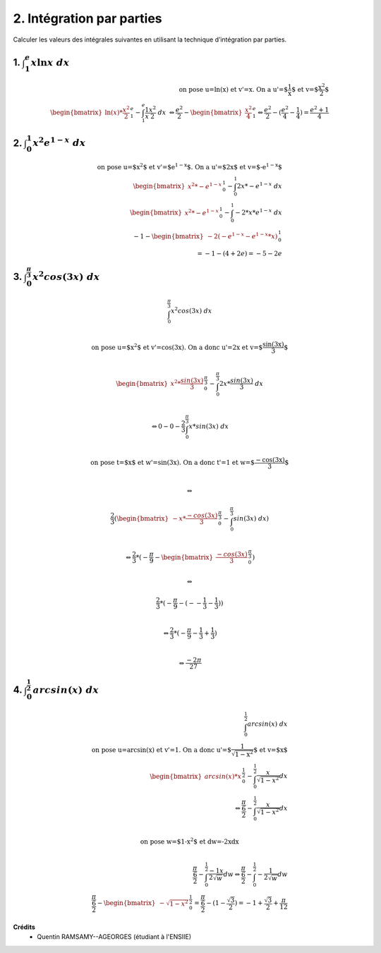 ================================
2. Intégration par parties
================================

.. image:: https://img.shields.io/badge/correction-vérifiée-green.svg?style=flat&amp;colorA=E1523D&amp;colorB=007D8A
   :alt: correction vérifiée

Calculer les valeurs des intégrales suivantes en utilisant la technique d’intégration par parties.

1. :math:`\int_{1}^{e} x\ln{x}\ dx`
--------------------------------------

.. math::

		\text{on pose u=ln(x) et v'=x. On a u'=$\frac{1}{x}$ et v=$\frac{x^2}{2}$} \\
		\begin{bmatrix}\ln(x) * \frac{x^2}{2}\end{bmatrix}_{1}^{e} - \int_{1}^{e} \frac{1}{x} \frac{x^2}{2} \ dx \
		\Leftrightarrow
		\frac{e^2}{2} - \begin{bmatrix} \frac{x^2}{4} \end{bmatrix}_{1}^{e}
		\Leftrightarrow
		\frac{e^2}{2} - (\frac{e^2}{4} - \frac{1}{4}) = \frac{e^2 + 1}{4}

2. :math:`\int_{0}^{1} x^2e^{1-x}\ dx`
----------------------------------------

.. math::

		\text{on pose u=$x^2$ et v'=$e^{1-x}$. On a u'=$2x$ et v=$-e^{1-x}$} \\
		\begin{bmatrix}x^2 * -e^{1-x} \end{bmatrix}_{0}^{1} - \int_{0}^{1} 2x * -e^{1-x} \ dx
		\\
		\begin{bmatrix}x^2 * -e^{1-x} \end{bmatrix}_{0}^{1} - \int_{0}^{1} -2 * x *e^{1-x} \ dx
		\\
		-1 - \begin{bmatrix} -2 (-e^{1-x} - e^{1-x}*x) \end{bmatrix}_{0}^{1} \\
		= -1 - (4+2e) = -5-2e

3. :math:`\int_{0}^{\frac{\pi}{3}} x^2cos(3{x})\ dx`
-------------------------------------------------------------

.. math::

		\int_{0}^{\frac{\pi}{3}} x^2cos(3{x})\ dx \\

		\text{on pose u=$x^2$ et v'=cos(3x). On a donc u'=2x et v=$\frac{sin(3x)}{3}$ } \\

		\begin{bmatrix} x^2 *  \frac{sin(3x)}{3}\end{bmatrix}_{0}^{\frac{\pi}{3}} - \int_{0}^{\frac{\pi}{3}} 2x *   \frac{sin(3x)}{3} \ dx \\

		\Leftrightarrow
		0 - 0 - \frac{2}{3} \int_{0}^{\frac{\pi}{3}} x *   sin(3x) \ dx \\

		\text{on pose t=$x$ et w'=sin(3x). On a donc t'=1 et w=$\frac{-cos(3x)}{3}$ } \\

		\Leftrightarrow

		\frac{2}{3} (\begin{bmatrix} -x * \frac{-cos(3x)}{3}\end{bmatrix}_{0}^{\frac{\pi}{3}} -  \int_{0}^{\frac{\pi}{3}} sin(3x) \ dx) \\

		\Leftrightarrow
		\frac{2}{3} * (-\frac{\pi}{9} - \begin{bmatrix} \frac{-cos(3x)}{3}\end{bmatrix}_{0}^{\frac{\pi}{3}})

		\Leftrightarrow

		\frac{2}{3} * (-\frac{\pi}{9} -  (--\frac{1}{3} - \frac{1}{3}) ) \\

		\Leftrightarrow
		\frac{2}{3} * (-\frac{\pi}{9} -  \frac{1}{3} + \frac{1}{3}) \\

		\Leftrightarrow \frac{-2\pi}{27}

4. :math:`\int_{0}^{\frac{1}{2}} arcsin(x)\ dx`
-------------------------------------------------------------

.. math::

		\int_{0}^{\frac{1}{2}} arcsin(x)\ dx \\
		\text{on pose u=arcsin(x) et v'=1. On a donc u'=$\frac{1}{\sqrt{1-x^2}}$ et v=$x$ } \\
		\begin{bmatrix} arcsin(x)*x \end{bmatrix}_{0}^{\frac{1}{2}} - \int_{0}^{\frac{1}{2}} \frac{x}{\sqrt{1-x^2}} dx \\
		\Leftrightarrow
		\frac{\frac{\pi}{6}}{2} - \int_{0}^{\frac{1}{2}} \frac{x}{\sqrt{1-x^2}} dx \\

		\text{on pose w=$1-x^2$ et dw=-2xdx} \\

		\frac{\frac{\pi}{6}}{2} - \int_{0}^{\frac{1}{2}} \frac{-1x}{2\sqrt{w}} dw
		\Leftrightarrow
		\frac{\frac{\pi}{6}}{2} - \int_{0}^{\frac{1}{2}} -\frac{1}{2\sqrt{w}} dw
		\\
		\frac{\frac{\pi}{6}}{2} - \begin{bmatrix} -\sqrt{1-x^2} \end{bmatrix}_{0}^{\frac{1}{2}}
		= \frac{\frac{\pi}{6}}{2} - (1- \frac{\sqrt{3}}{2})
		= -1 + \frac{\sqrt{3}}{2} + \frac{\pi}{12}

**Crédits**
	* Quentin RAMSAMY--AGEORGES (étudiant à l'ENSIIE)